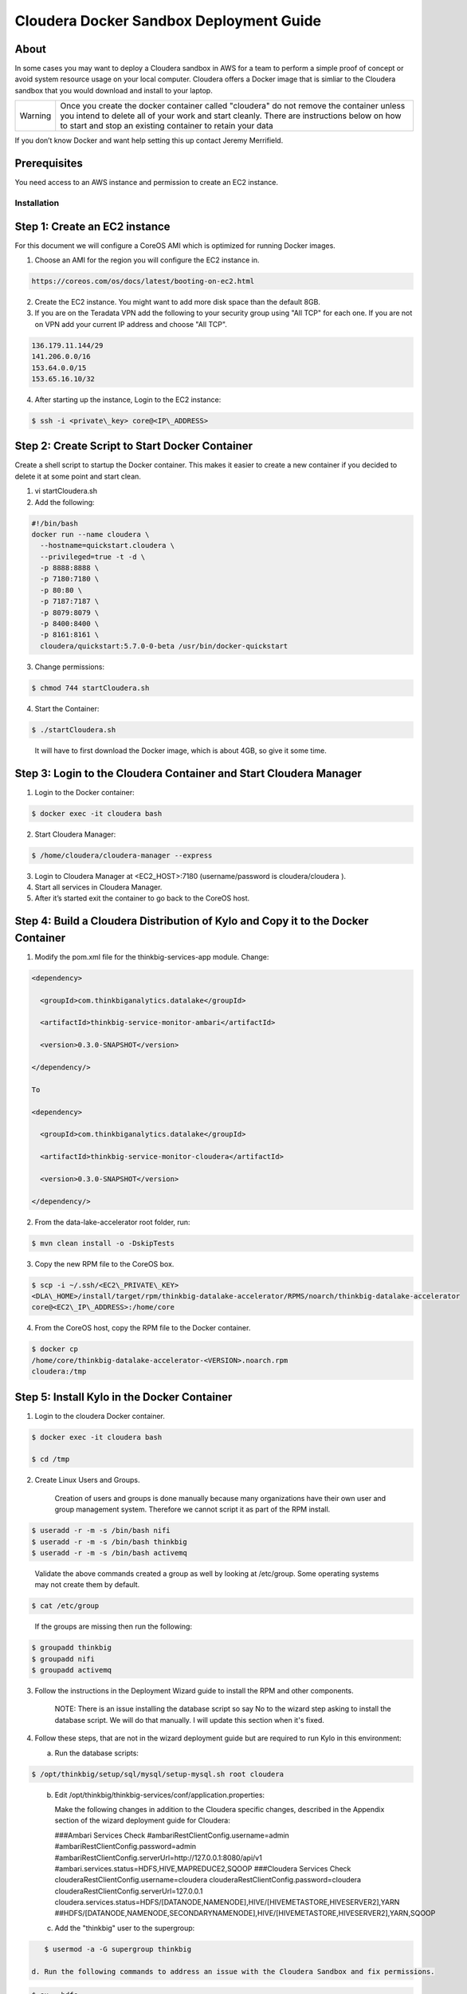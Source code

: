 
============================================
Cloudera Docker Sandbox Deployment Guide
============================================


About
-----

In some cases you may want to deploy a Cloudera sandbox in AWS for a
team to perform a simple proof of concept or avoid system resource usage
on your local computer. Cloudera offers a Docker image that is simliar
to the Cloudera sandbox that you would download and install to your
laptop.

+-----------+------------------------------------------------------------------------------------------------------------------------------------------------------------------------------------------------------------------------------------------------------+
| Warning   | Once you create the docker container called "cloudera" do not remove the container unless you intend to delete all of your work and start cleanly. There are instructions below on how to start and stop an existing container to retain your data   |
+-----------+------------------------------------------------------------------------------------------------------------------------------------------------------------------------------------------------------------------------------------------------------+

If you don’t know Docker and want help setting this up contact Jeremy
Merrifield.

Prerequisites
-------------

You need access to an AWS instance and permission to create an EC2
instance.

Installation
============

Step 1: Create an EC2 instance
------------------------------

For this document we will configure a CoreOS AMI which is optimized for
running Docker images.

1. Choose an AMI for the region you will configure the EC2 instance in.

.. code-block:: html

    https://coreos.com/os/docs/latest/booting-on-ec2.html

2. Create the EC2 instance. You might want to add more disk space than
   the default 8GB.

3. If you are on the Teradata VPN add the following to your security
   group using "All TCP" for each one. If you are not on VPN add your
   current IP address and choose "All TCP".

.. code-block:: shell

    136.179.11.144/29
    141.206.0.0/16
    153.64.0.0/15
    153.65.16.10/32

4. After starting up the instance, Login to the EC2 instance:

.. code-block:: shell

    $ ssh -i <private\_key> core@<IP\_ADDRESS>

Step 2: Create Script to Start Docker Container
-----------------------------------------------

Create a shell script to startup the Docker container. This makes it
easier to create a new container if you decided to delete it at some
point and start clean.

1. vi startCloudera.sh

2. Add the following:

.. code-block:: shell

    #!/bin/bash
    docker run --name cloudera \
      --hostname=quickstart.cloudera \
      --privileged=true -t -d \
      -p 8888:8888 \
      -p 7180:7180 \
      -p 80:80 \
      -p 7187:7187 \
      -p 8079:8079 \
      -p 8400:8400 \
      -p 8161:8161 \
      cloudera/quickstart:5.7.0-0-beta /usr/bin/docker-quickstart

..

3. Change permissions:

.. code-block:: shell

    $ chmod 744 startCloudera.sh

4. Start the Container:

.. code-block:: shell

    $ ./startCloudera.sh

..

    It will have to first download the Docker image, which is about 4GB,
    so give it some time.

Step 3: Login to the Cloudera Container and Start Cloudera Manager
------------------------------------------------------------------

1. Login to the Docker container:

.. code-block:: shell

    $ docker exec -it cloudera bash

2. Start Cloudera Manager:

.. code-block:: shell

    $ /home/cloudera/cloudera-manager --express

3. Login to Cloudera Manager at <EC2\_HOST>:7180 (username/password is
   cloudera/cloudera ).

4. Start all services in Cloudera Manager.

5. After it’s started exit the container to go back to the CoreOS host.

Step 4: Build a Cloudera Distribution of Kylo and Copy it to the Docker Container
---------------------------------------------------------------------------------

1. Modify the pom.xml file for the thinkbig-services-app module. Change:

.. code-block:: shell

    <dependency> 
      <groupId>com.thinkbiganalytics.datalake</groupId> 
      <artifactId>thinkbig-service-monitor-ambari</artifactId> 
      <version>0.3.0-SNAPSHOT</version> 
    </dependency/>

    To

    <dependency> 
      <groupId>com.thinkbiganalytics.datalake</groupId> 
      <artifactId>thinkbig-service-monitor-cloudera</artifactId> 
      <version>0.3.0-SNAPSHOT</version> 
    </dependency/>

..

2. From the data-lake-accelerator root folder, run:

.. code-block:: shell

    $ mvn clean install -o -DskipTests

3. Copy the new RPM file to the CoreOS box.

.. code-block:: shell

    $ scp -i ~/.ssh/<EC2\_PRIVATE\_KEY>
    <DLA\_HOME>/install/target/rpm/thinkbig-datalake-accelerator/RPMS/noarch/thinkbig-datalake-accelerator
    core@<EC2\_IP\_ADDRESS>:/home/core

4. From the CoreOS host, copy the RPM file to the Docker container.

.. code-block:: shell

    $ docker cp
    /home/core/thinkbig-datalake-accelerator-<VERSION>.noarch.rpm
    cloudera:/tmp

Step 5: Install Kylo in the Docker Container
--------------------------------------------

1. Login to the cloudera Docker container.

.. code-block:: shell

    $ docker exec -it cloudera bash

    $ cd /tmp

2. Create Linux Users and Groups.

    Creation of users and groups is done manually because many
    organizations have their own user and group management system. Therefore we cannot script it as part of the RPM
    install.

.. code-block:: shell

    $ useradd -r -m -s /bin/bash nifi
    $ useradd -r -m -s /bin/bash thinkbig
    $ useradd -r -m -s /bin/bash activemq

..

    Validate the above commands created a group as well by looking at
    /etc/group. Some operating systems may not create them by default.

.. code-block:: shell

    $ cat /etc/group

..

    If the groups are missing then run the following:

.. code-block:: shell

    $ groupadd thinkbig
    $ groupadd nifi
    $ groupadd activemq

3. Follow the instructions in the Deployment Wizard guide to install the
   RPM and other components.

    NOTE: There is an issue installing the database script so say No to
    the wizard step asking to install the database script. We will do
    that manually. I will update this section when it's fixed.

4. Follow these steps, that are not in the wizard deployment guide but
   are required to run Kylo in this environment:

   a. Run the database scripts:

.. code-block:: shell

      $ /opt/thinkbig/setup/sql/mysql/setup-mysql.sh root cloudera

..

   b. Edit /opt/thinkbig/thinkbig-services/conf/application.properties:

      Make the following changes in addition to the Cloudera specific
      changes, described in the Appendix section of the wizard deployment
      guide for Cloudera:

      ###Ambari Services Check
      #ambariRestClientConfig.username=admin
      #ambariRestClientConfig.password=admin
      #ambariRestClientConfig.serverUrl=http://127.0.0.1:8080/api/v1
      #ambari.services.status=HDFS,HIVE,MAPREDUCE2,SQOOP
      ###Cloudera Services Check
      clouderaRestClientConfig.username=cloudera
      clouderaRestClientConfig.password=cloudera
      clouderaRestClientConfig.serverUrl=127.0.0.1
      cloudera.services.status=HDFS/[DATANODE,NAMENODE],HIVE/[HIVEMETASTORE,HIVESERVER2],YARN
      ##HDFS/[DATANODE,NAMENODE,SECONDARYNAMENODE],HIVE/[HIVEMETASTORE,HIVESERVER2],YARN,SQOOP

   c. Add the "thinkbig" user to the supergroup:

.. code-block:: shell

      $ usermod -a -G supergroup thinkbig

   d. Run the following commands to address an issue with the Cloudera Sandbox and fix permissions.

.. code-block:: shell

      $ su - hdfs 
      $ hdfs dfs -chmod 775 /

5. Start up the Think Big Apps:

.. code-block:: shell

    $ /opt/thinkbig/start-thinkbig-apps.sh

6. Try logging into <EC2\_HOST>:8400 and <EC2\_HOST>:8079.

Shutting down the container when not in use
===========================================

EC2 instance can get expensive to run. If you don’t plan to use the
sandbox for a period of time we recommend shutting down the EC2
instance. Here are instructions on how to safely shut down the Cloudera
sandbox and CoreOS host.

1. Login to Cloudera Manager and tell it to stop all services.

2. On the CoreOS host type "docker stop cloudera".

3. Shutdown the EC2 Instance.

Starting up an Existing EC2 instance and Cloudera Docker Container
==================================================================

1. Start the EC2 instance.

2. Login to the CoreOS host.

3. Type "docker start cloudera" to start the container.

4. SSH into the docker container.

.. code-block:: shell

    $ docker exec -it cloudera bash

5. Start Cloudera Manager.

.. code-block:: shell

    $ /home/cloudera/cloudera-manager --express

6. Login to Cloudera Manager and start all services.
